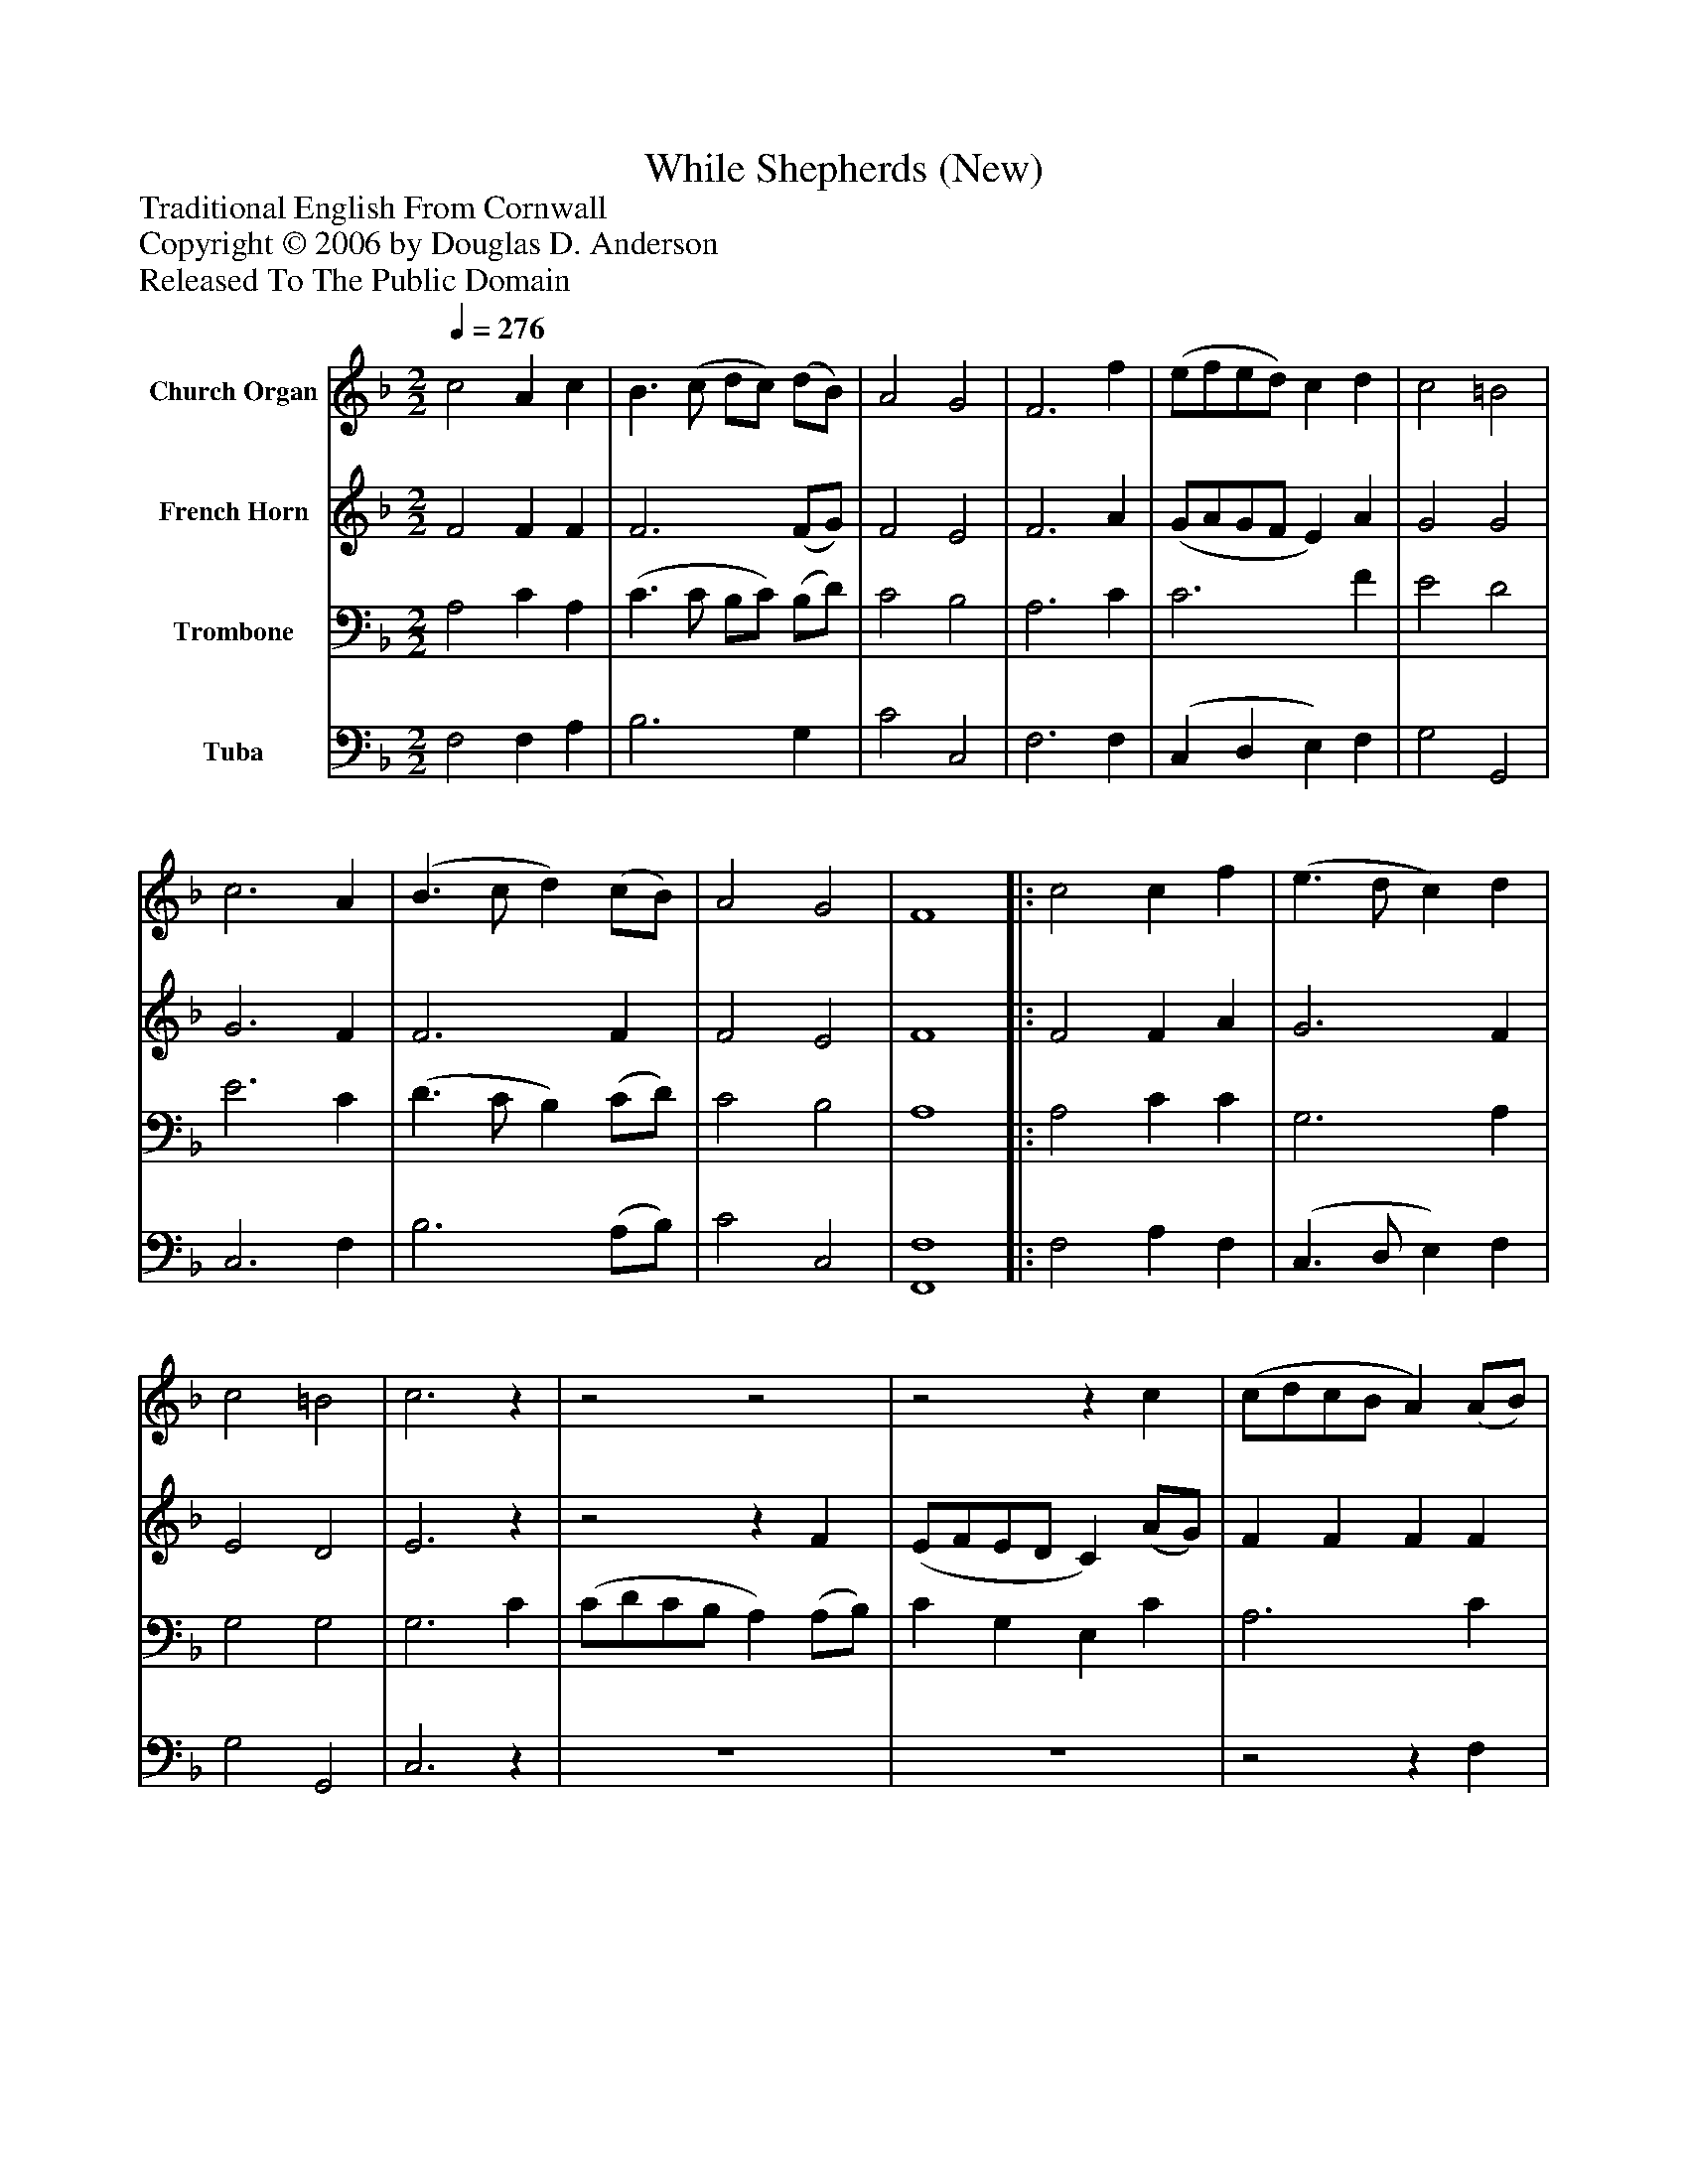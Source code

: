 %%abc-creator mxml2abc 1.4
%%abc-version 2.0
%%continueall true
%%titletrim true
%%titleformat A-1 T C1, Z-1, S-1
X: 0
T: While Shepherds (New)
Z: Traditional English From Cornwall
Z: Copyright © 2006 by Douglas D. Anderson
Z: Released To The Public Domain
L: 1/4
M: 2/2
Q: 1/4=276
V: P1 name="Church Organ"
%%MIDI program 1 19
V: P2 name="French Horn"
%%MIDI program 2 60
V: P3 name="Trombone"
%%MIDI program 3 57
V: P4 name="Tuba"
%%MIDI program 4 58
K: F
[V: P1]  c2 A c | B3/ (c/ d/c/) (d/B/) | A2 G2 | F3 f | (e/f/e/d/) c d | c2 =B2 | c3 A | (B3/ c/ d) (c/B/) | A2 G2 | F4||: c2 c f | (e3/ d/ c) d | c2 =B2 | c3z |z2z2 |z2z c | (c/d/c/B/ A) (A/B/) | c c G G | c3 c | d2 e2 | f3 c | d d d d | c3 c | f f f f | c3 c | (d3/ c/ d) B | A2 G2 | F4 :|||] Z 
[V: P2]  F2 F F | F3 (F/G/) | F2 E2 | F3 A | (G/A/G/F/ E) A | G2 G2 | G3 F | F3 F | F2 E2 | F4||: F2 F A | G3 F | E2 D2 | E3z |z2z F | (E/F/E/D/ C) (A/G/) | F F F F | G G E E | F3 F | F B G G | A3z |z2z F | A A A A | A3 A | G G G E | F3 F | F F E E | F4 :|||] Z 
[V: P3]  A,2 C A, | (C3/ C/ B,/C/) (B,/D/) | C2 B,2 | A,3 C | C3 F | E2 D2 | E3 C | (D3/ C/ B,) (C/D/) | C2 B,2 | A,4||: A,2 C C | G,3 A, | G,2 G,2 | G,3 C | (C/D/C/B,/ A,) (A,/B,/) | C G, E, C | A,3 C | C3 C | C3 C | B, D C C | C3z |z2z D | F F F F | C3 C | C C C G, | B,3 D | C C B, B, | A,4 :|||] Z 
[V: P4]  F,2 F, A, | B,3 G, | C2 C,2 | F,3 F, | (C, D, E,) F, | G,2 G,,2 | C,3 F, | B,3 (A,/B,/) | C2 C,2 | [F,,4F,4]||: F,2 A, F, | (C,3/ D,/ E,) F, | G,2 G,,2 | C,3z | z4 | z4 |z2z F, | (E,/F,/E,/D,/ C,) C, | F, F, F, F, | B, G, C C, | F,3 F, | B, B, B, B, | F,3 F, | F, F, A, F, | C,3 C, | B,,3 B,, | C,2 C,2 | [F,,4F,4] :|||] Z 

